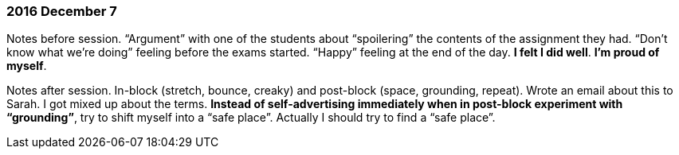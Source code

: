 === 2016 December 7

Notes before session.
"`Argument`" with one of the students about "`spoilering`" the contents of the assignment they had.
"`Don’t know what we’re doing`" feeling before the exams started.
"`Happy`" feeling at the end of the day.
*I felt I did well*.
*I’m proud of myself*.

Notes after session.
In-block (stretch, bounce, creaky) and post-block (space, grounding, repeat).
Wrote an email about this to Sarah.
I got mixed up about the terms.
*Instead of self-advertising immediately when in post-block experiment with "`grounding`"*, try to shift myself into a "`safe place`".
Actually I should try to find a "`safe place`".
